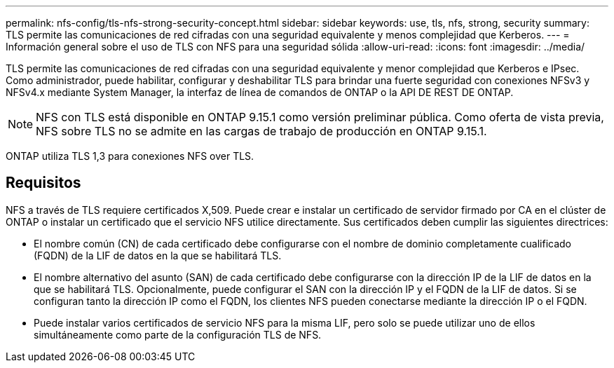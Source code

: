 ---
permalink: nfs-config/tls-nfs-strong-security-concept.html 
sidebar: sidebar 
keywords: use, tls, nfs, strong, security 
summary: TLS permite las comunicaciones de red cifradas con una seguridad equivalente y menos complejidad que Kerberos. 
---
= Información general sobre el uso de TLS con NFS para una seguridad sólida
:allow-uri-read: 
:icons: font
:imagesdir: ../media/


[role="lead lead"]
TLS permite las comunicaciones de red cifradas con una seguridad equivalente y menor complejidad que Kerberos e IPsec. Como administrador, puede habilitar, configurar y deshabilitar TLS para brindar una fuerte seguridad con conexiones NFSv3 y NFSv4.x mediante System Manager, la interfaz de línea de comandos de ONTAP o la API DE REST DE ONTAP.


NOTE: NFS con TLS está disponible en ONTAP 9.15.1 como versión preliminar pública. Como oferta de vista previa, NFS sobre TLS no se admite en las cargas de trabajo de producción en ONTAP 9.15.1.

ONTAP utiliza TLS 1,3 para conexiones NFS over TLS.



== Requisitos

NFS a través de TLS requiere certificados X,509. Puede crear e instalar un certificado de servidor firmado por CA en el clúster de ONTAP o instalar un certificado que el servicio NFS utilice directamente. Sus certificados deben cumplir las siguientes directrices:

* El nombre común (CN) de cada certificado debe configurarse con el nombre de dominio completamente cualificado (FQDN) de la LIF de datos en la que se habilitará TLS.
* El nombre alternativo del asunto (SAN) de cada certificado debe configurarse con la dirección IP de la LIF de datos en la que se habilitará TLS. Opcionalmente, puede configurar el SAN con la dirección IP y el FQDN de la LIF de datos. Si se configuran tanto la dirección IP como el FQDN, los clientes NFS pueden conectarse mediante la dirección IP o el FQDN.
* Puede instalar varios certificados de servicio NFS para la misma LIF, pero solo se puede utilizar uno de ellos simultáneamente como parte de la configuración TLS de NFS.

